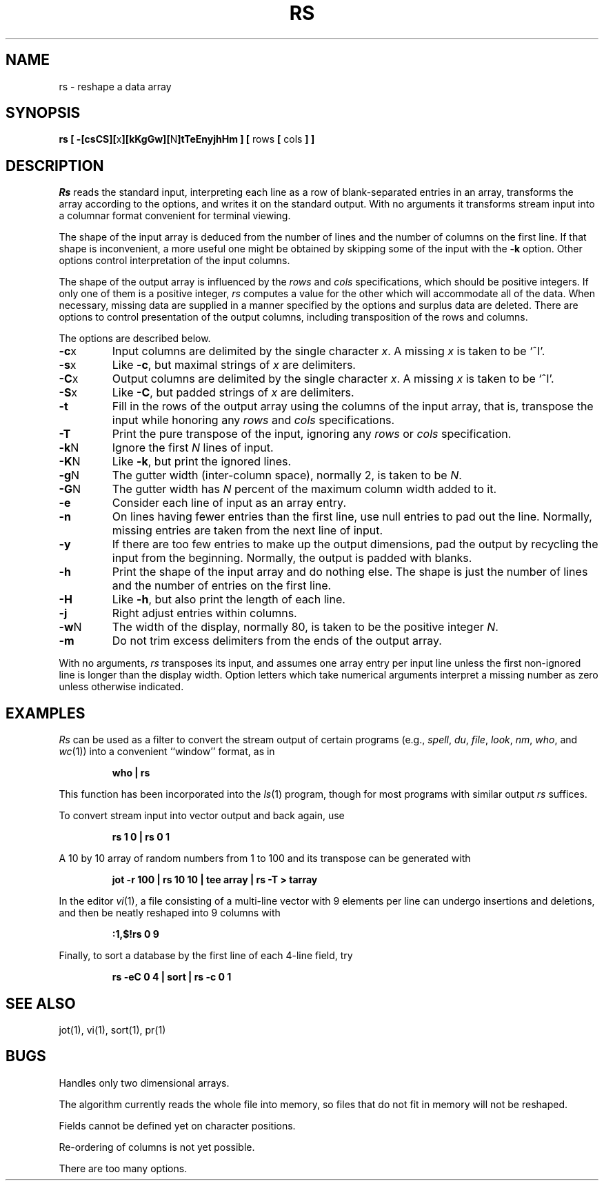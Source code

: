 .\" Copyright (c) 1993
.\"	The Regents of the University of California.  All rights reserved.
.\"
.\" Redistribution and use in source and binary forms, with or without
.\" modification, are permitted provided that the following conditions
.\" are met:
.\" 1. Redistributions of source code must retain the above copyright
.\"    notice, this list of conditions and the following disclaimer.
.\" 2. Redistributions in binary form must reproduce the above copyright
.\"    notice, this list of conditions and the following disclaimer in the
.\"    documentation and/or other materials provided with the distribution.
.\" 3. All advertising materials mentioning features or use of this software
.\"    must display the following acknowledgement:
.\"	This product includes software developed by the University of
.\"	California, Berkeley and its contributors.
.\" 4. Neither the name of the University nor the names of its contributors
.\"    may be used to endorse or promote products derived from this software
.\"    without specific prior written permission.
.\"
.\" THIS SOFTWARE IS PROVIDED BY THE REGENTS AND CONTRIBUTORS ``AS IS'' AND
.\" ANY EXPRESS OR IMPLIED WARRANTIES, INCLUDING, BUT NOT LIMITED TO, THE
.\" IMPLIED WARRANTIES OF MERCHANTABILITY AND FITNESS FOR A PARTICULAR PURPOSE
.\" ARE DISCLAIMED.  IN NO EVENT SHALL THE REGENTS OR CONTRIBUTORS BE LIABLE
.\" FOR ANY DIRECT, INDIRECT, INCIDENTAL, SPECIAL, EXEMPLARY, OR CONSEQUENTIAL
.\" DAMAGES (INCLUDING, BUT NOT LIMITED TO, PROCUREMENT OF SUBSTITUTE GOODS
.\" OR SERVICES; LOSS OF USE, DATA, OR PROFITS; OR BUSINESS INTERRUPTION)
.\" HOWEVER CAUSED AND ON ANY THEORY OF LIABILITY, WHETHER IN CONTRACT, STRICT
.\" LIABILITY, OR TORT (INCLUDING NEGLIGENCE OR OTHERWISE) ARISING IN ANY WAY
.\" OUT OF THE USE OF THIS SOFTWARE, EVEN IF ADVISED OF THE POSSIBILITY OF
.\" SUCH DAMAGE.
.\"
.\"	@(#)rs.1	8.2 (Berkeley) 12/30/93
.\"
.TH RS 1 ""
.UC 4
.SH NAME
rs \- reshape a data array
.SH SYNOPSIS
\fBrs [ \-[csCS][\fRx\fB][kKgGw][\fRN\fB]tTeEnyjhHm ] [ \fRrows\fB [ \fRcols\fB ] ]\fR
.SH DESCRIPTION
.I Rs
reads the standard input, interpreting each line as a row
of blank-separated entries in an array,
transforms the array according to the options,
and writes it on the standard output.
With no arguments it transforms stream input into a columnar
format convenient for terminal viewing.
.PP
The shape of the input array is deduced from the number of lines
and the number of columns on the first line.
If that shape is inconvenient, a more useful one might be
obtained by skipping some of the input with the \fB\-k\fP option.
Other options control interpretation of the input columns.
.PP
The shape of the output array is influenced by the
.I rows
and
.I cols
specifications, which should be positive integers.
If only one of them is a positive integer,
.I rs
computes a value for the other which will accommodate
all of the data.
When necessary, missing data are supplied in a manner
specified by the options and surplus data are deleted.
There are options to control presentation of the output columns,
including transposition of the rows and columns.
.PP
The options are described below.
.IP \fB\-c\fRx
Input columns are delimited by the single character \fIx\fP.
A missing \fIx\fP is taken to be `^I'.
.IP \fB\-s\fRx
Like \fB\-c\fR, but maximal strings of \fIx\fP are delimiters.
.IP \fB\-C\fRx
Output columns are delimited by the single character \fIx\fP.
A missing \fIx\fP is taken to be `^I'.
.IP \fB\-S\fRx
Like \fB\-C\fR, but padded strings of \fIx\fP are delimiters.
.IP \fB\-t\fR
Fill in the rows of the output array using the columns of the
input array, that is, transpose the input while honoring any
.I rows
and
.I cols
specifications.
.IP \fB\-T\fR
Print the pure transpose of the input, ignoring any
.I rows
or
.I cols
specification.
.IP \fB\-k\fRN
Ignore the first \fIN\fR lines of input.
.IP \fB\-K\fRN
Like \fB\-k\fR, but print the ignored lines.
.IP \fB\-g\fRN
The gutter width (inter-column space), normally 2, is taken to be \fIN\fR.
.IP \fB\-G\fRN
The gutter width has \fIN\fR percent of the maximum
column width added to it.
.IP \fB\-e\fR
Consider each line of input as an array entry.
.IP \fB\-n\fR
On lines having fewer entries than the first line,
use null entries to pad out the line.
Normally, missing entries are taken from the next line of input.
.IP \fB\-y\fR
If there are too few entries to make up the output dimensions,
pad the output by recycling the input from the beginning.
Normally, the output is padded with blanks.
.IP \fB\-h\fR
Print the shape of the input array and do nothing else.
The shape is just the number of lines and the number of
entries on the first line.
.IP \fB\-H\fR
Like \fB\-h\fR, but also print the length of each line.
.IP \fB\-j\fR
Right adjust entries within columns.
.IP \fB\-w\fRN
The width of the display, normally 80, is taken to be the positive
integer \fIN\fP.
.IP \fB\-m\fR
Do not trim excess delimiters from the ends of the output array.
.PP
With no arguments,
.I rs
transposes its input, and assumes one array entry per input line
unless the first non-ignored line is longer than the display width.
Option letters which take numerical arguments interpret a missing
number as zero unless otherwise indicated.
.SH EXAMPLES
.de IC
.IP
.ss 36
.ft B
..
.de NC
.br
.ss 12
.PP
..
.I Rs
can be used as a filter to convert the stream output
of certain programs (e.g.,
.IR spell ,
.IR du ,
.IR file ,
.IR look ,
.IR nm ,
.IR who ,
and
.IR wc (1))
into a convenient ``window'' format, as in
.IC
who | rs
.NC
This function has been incorporated into the
.IR ls (1)
program, though for most programs with similar output
.I rs
suffices.
.PP
To convert stream input into vector output and back again, use
.IC
rs 1 0 | rs 0 1
.NC
A 10 by 10 array of random numbers from 1 to 100 and
its transpose can be generated with
.IC
jot \-r 100 | rs 10 10 | tee array | rs \-T > tarray
.NC
In the editor
.IR vi (1),
a file consisting of a multi-line vector with 9 elements per line
can undergo insertions and deletions,
and then be neatly reshaped into 9 columns with
.IC
:1,$!rs 0 9
.NC
Finally, to sort a database by the first line of each 4-line field, try
.IC
rs \-eC 0 4 | sort | rs \-c 0 1
.NC
.SH SEE ALSO
jot(1), vi(1), sort(1), pr(1)
.SH BUGS
Handles only two dimensional arrays.

The algorithm currently reads the whole file into memory,
so files that do not fit in memory will not be reshaped.

Fields cannot be defined yet on character positions.

Re-ordering of columns is not yet possible.

There are too many options.
